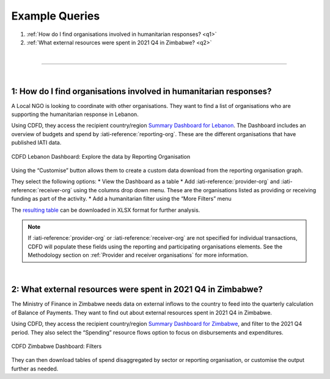 ****************
Example Queries
****************

1. :ref:`How do I find organisations involved in humanitarian responses? <q1>`
2. :ref:`What external resources were spent in 2021 Q4 in Zimbabwe? <q2>`

| 

---------

| 

.. _q1: 
1: How do I find organisations involved in humanitarian responses?
-------------------------------------------------------------------

A Local NGO is looking to coordinate with other organisations. They want to find a list of organisations who are supporting the humanitarian response in Lebanon.

Using CDFD, they access the recipient country/region `Summary Dashboard for Lebanon <https://countrydata.iatistandard.org/data/recipient-country-or-region/LB/?filters=transaction_type%3A3,4,budget%3Byear%3A2024>`_. 
The Dashboard includes an overview of budgets and spend by :iati-reference:`reporting-org`. These are the different organisations that have published IATI data.

.. figure:: images/q1.svg
    :width: 100 %
    :align: center
    :alt: Screenshot of the reporting organisation graph for Lebanon

    CDFD Lebanon Dashboard: Explore the data by Reporting Organisation

Using the “Customise” button allows them to create a custom data download from the reporting organisation graph. 

They select the following options:
* View the Dashboard as a table
* Add :iati-reference:`provider-org` and :iati-reference:`receiver-org` using the columns drop down menu. These are the organisations listed as providing or receiving funding as part of the activity.
* Add a humanitarian filter using the “More Filters” menu

The `resulting table <https://countrydata.iatistandard.org/data/custom/?drilldowns=reporting_organisation_type%3Bprovider_organisation%3Breceiver_organisation&filters=humanitarian%3A1%3Brecipient_country_or_region%3ALB%3Btransaction_type%3A3,4,budget%3Byear%3A2024&displayAs=table>`_ can be downloaded in XLSX format for further analysis.

.. note::
    If :iati-reference:`provider-org` or :iati-reference:`receiver-org` are not specified for individual transactions, 
    CDFD will populate these fields using the reporting and participating organisations elements. 
    See the Methodology section on :ref:`Provider and receiver organisations` for more information.

| 

.. _q2: 
2: What external resources were spent in 2021 Q4 in Zimbabwe?
-------------------------------------------------------------------

The Ministry of Finance in Zimbabwe needs data on external inflows to the country to feed into the quarterly calculation of Balance of Payments. 
They want to find out about external resources spent in 2021 Q4 in Zimbabwe.

Using CDFD, they access the recipient country/region `Summary Dashboard for Zimbabwe <https://countrydata.iatistandard.org/data/recipient-country-or-region/ZW/?filters=calendar_year_and_quarter%3A2021%20Q4%3Btransaction_type%3A3,4>`_, 
and filter to the 2021 Q4 period. They also select the “Spending” resource flows option to focus on disbursements and expenditures. 

.. figure:: images/q2.svg
    :width: 100 %
    :align: center
    :alt: Screenshot of the CDFD Dashboard filter menu for Zimbabwe

    CDFD Zimbabwe Dashboard: Filters

They can then download tables of spend disaggregated by sector or reporting organisation, or customise the output further as needed. 
